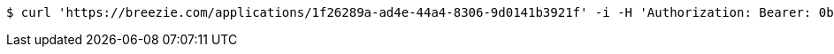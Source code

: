 [source,bash]
----
$ curl 'https://breezie.com/applications/1f26289a-ad4e-44a4-8306-9d0141b3921f' -i -H 'Authorization: Bearer: 0b79bab50daca910b000d4f1a2b675d604257e42'
----